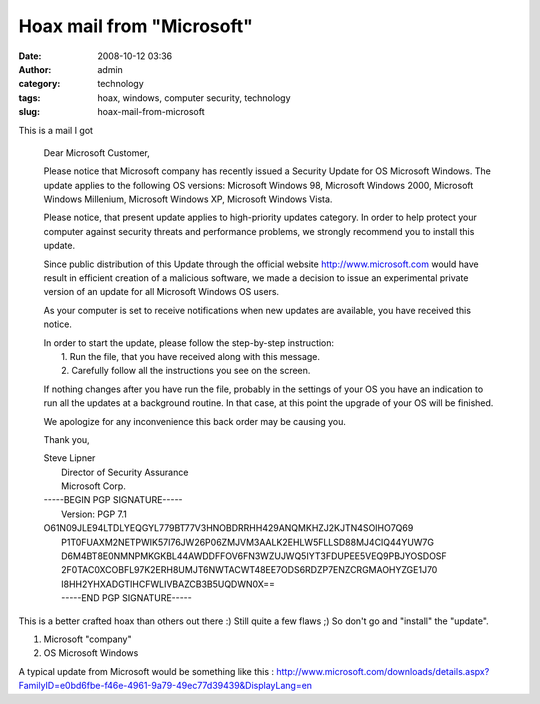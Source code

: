 Hoax mail from "Microsoft"
##########################
:date: 2008-10-12 03:36
:author: admin
:category: technology
:tags: hoax, windows, computer security, technology
:slug: hoax-mail-from-microsoft

This is a mail I got

    Dear Microsoft Customer,

    Please notice that Microsoft company has recently issued a Security
    Update for OS Microsoft Windows. The update applies to the following
    OS versions: Microsoft Windows 98, Microsoft Windows 2000, Microsoft
    Windows Millenium, Microsoft Windows XP, Microsoft Windows Vista.

    Please notice, that present update applies to high-priority updates
    category. In order to help protect your computer against security
    threats and performance problems, we strongly recommend you to
    install this update.

    Since public distribution of this Update through the official
    website `http://www.microsoft.com <http://www.microsoft.com/>`__
    would have result in efficient creation of a malicious software, we
    made a decision to issue an experimental private version of an
    update for all Microsoft Windows OS users.

    As your computer is set to receive notifications when new updates
    are available, you have received this notice.

    | In order to start the update, please follow the step-by-step
      instruction:
    |  1. Run the file, that you have received along with this message.
    |  2. Carefully follow all the instructions you see on the screen.

    If nothing changes after you have run the file, probably in the
    settings of your OS you have an indication to run all the updates at
    a background routine. In that case, at this point the upgrade of
    your OS will be finished.

    We apologize for any inconvenience this back order may be causing
    you.

    Thank you,

    | Steve Lipner
    |  Director of Security Assurance
    |  Microsoft Corp.

    | -----BEGIN PGP SIGNATURE-----
    |  Version: PGP 7.1

    | O61N09JLE94LTDLYEQGYL779BT77V3HNOBDRRHH429ANQMKHZJ2KJTN4SOIHO7Q69
    |  P1T0FUAXM2NETPWIK57I76JW26P06ZMJVM3AALK2EHLW5FLLSD88MJ4CIQ44YUW7G
    |  D6M4BT8E0NMNPMKGKBL44AWDDFFOV6FN3WZUJWQ5IYT3FDUPEE5VEQ9PBJYOSDOSF
    |  2F0TAC0XCOBFL97K2ERH8UMJT6NWTACWT48EE7ODS6RDZP7ENZCRGMAOHYZGE1J70
    |  I8HH2YHXADGTIHCFWLIVBAZCB3B5UQDWN0X==
    |  -----END PGP SIGNATURE-----

This is a better crafted hoax than others out there :) Still quite a few
flaws ;) So don't go and "install" the "update".

#. Microsoft "company"
#. OS Microsoft Windows

A typical update from Microsoft would be something like this :
http://www.microsoft.com/downloads/details.aspx?FamilyID=e0bd6fbe-f46e-4961-9a79-49ec77d39439&DisplayLang=en
